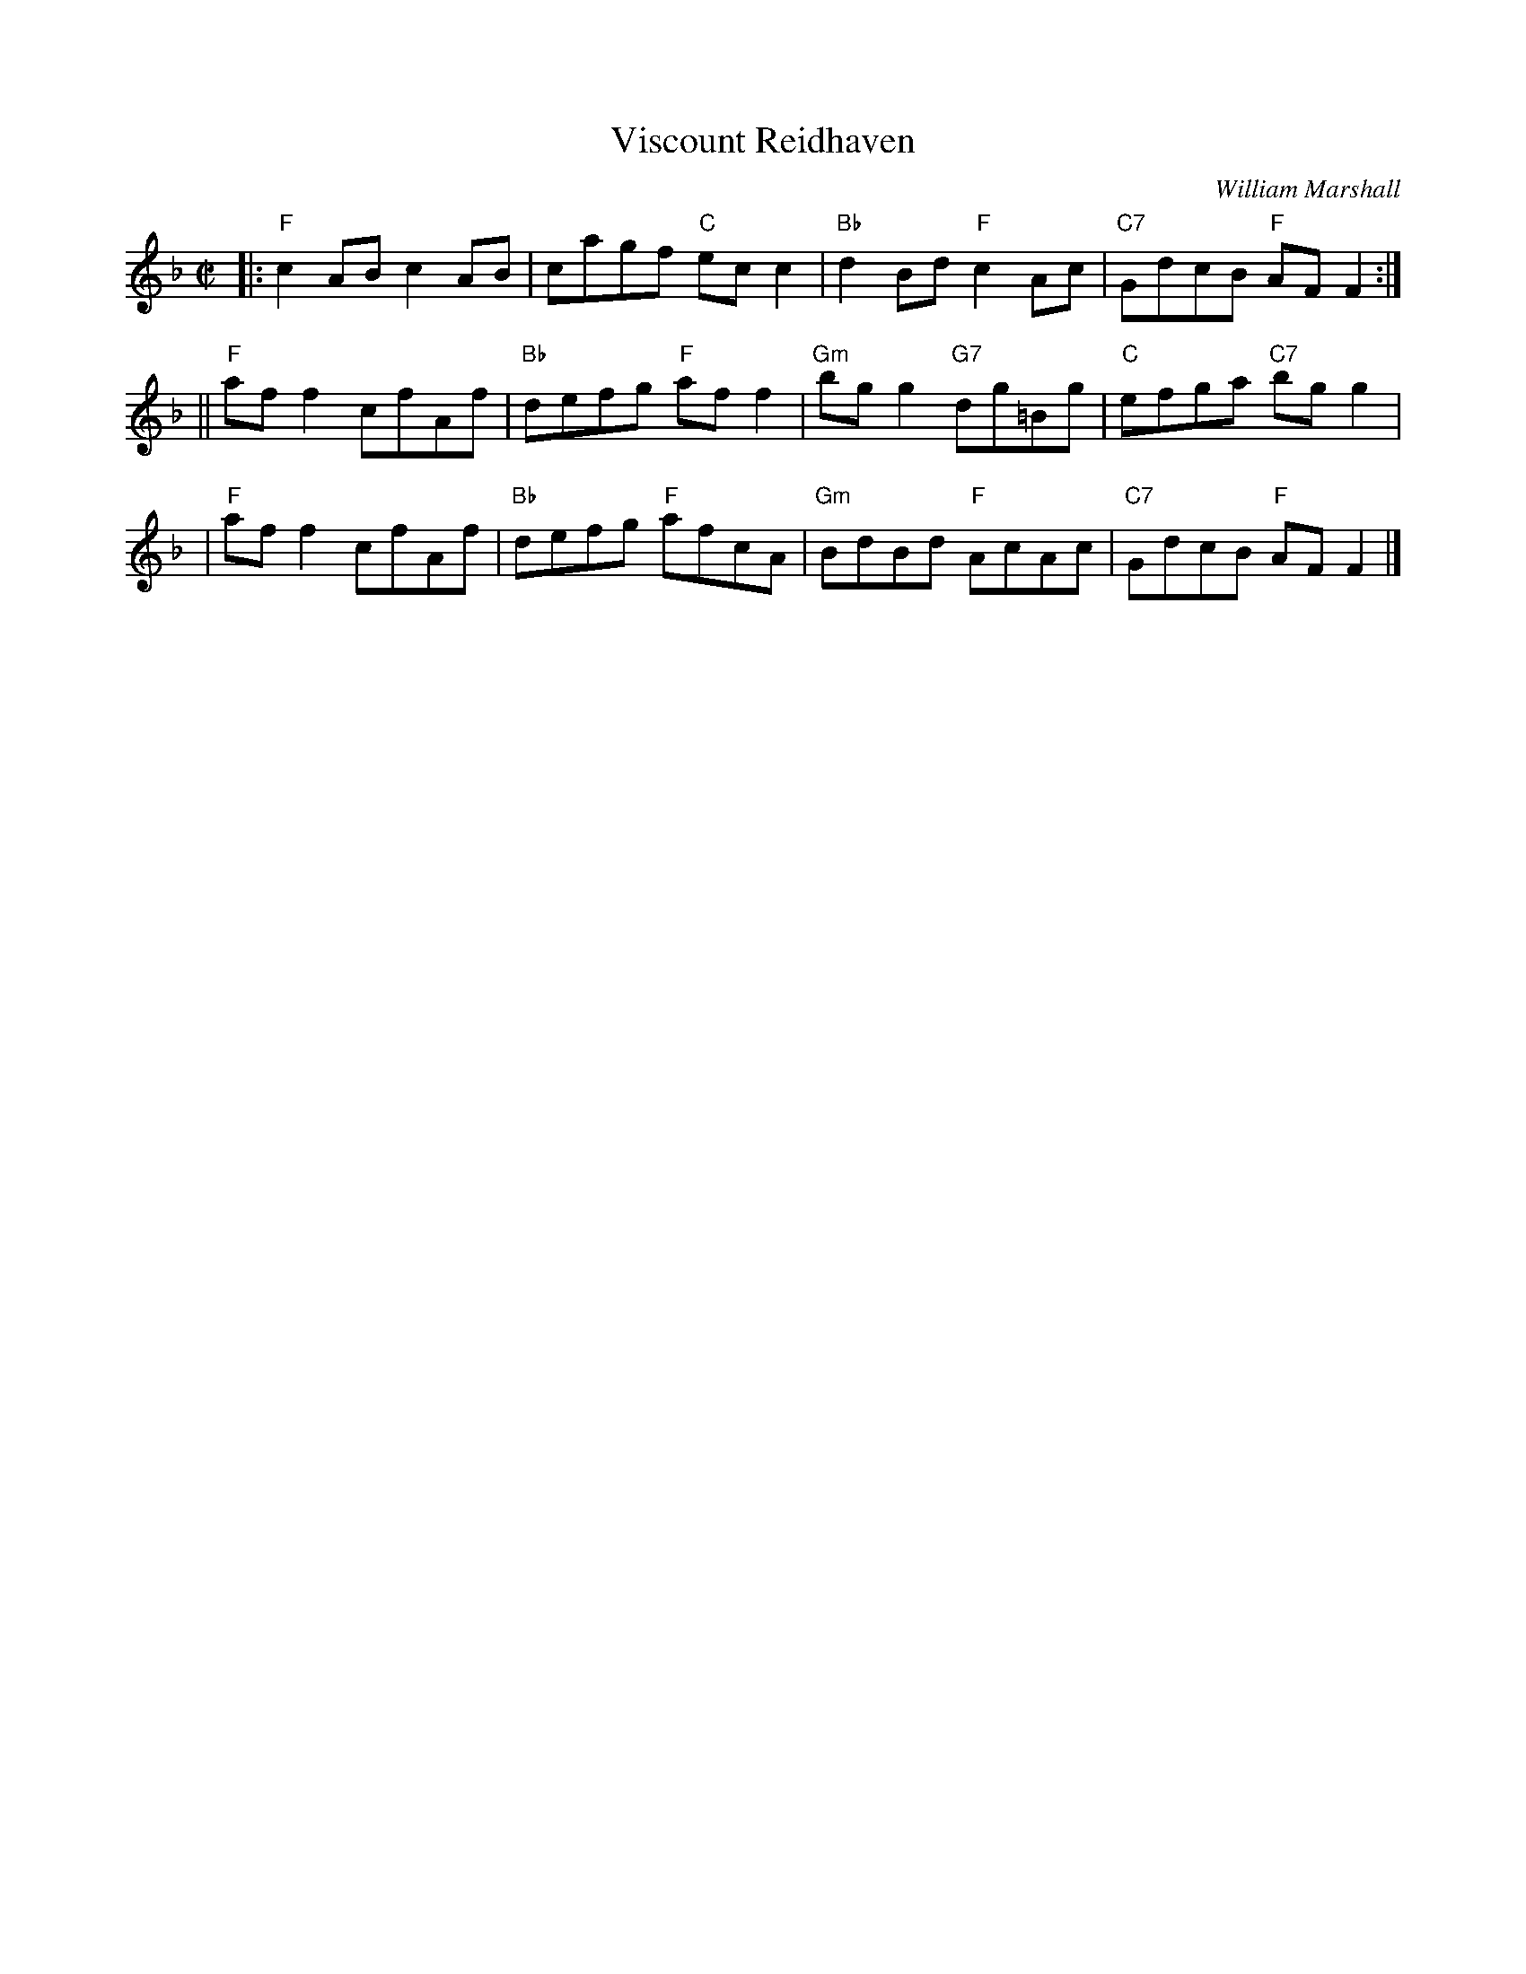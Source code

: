 X:38011
T: Viscount Reidhaven
C: William Marshall
R: reel
B: RSCDS 38-1
Z: 1997 by John Chambers <jc:trillian.mit.edu>
M: C|
L: 1/8
%--------------------
K: F
|: "F"c2AB c2AB | cagf "C"ecc2 | "Bb"d2Bd "F"c2Ac | "C7"GdcB "F"AFF2 :|
|| "F"aff2 cfAf | "Bb"defg "F"aff2 | "Gm"bgg2 "G7"dg=Bg | "C"efga "C7"bgg2 |
| "F"aff2 cfAf | "Bb"defg "F"afcA | "Gm"BdBd "F"AcAc | "C7"GdcB "F"AFF2 |]
